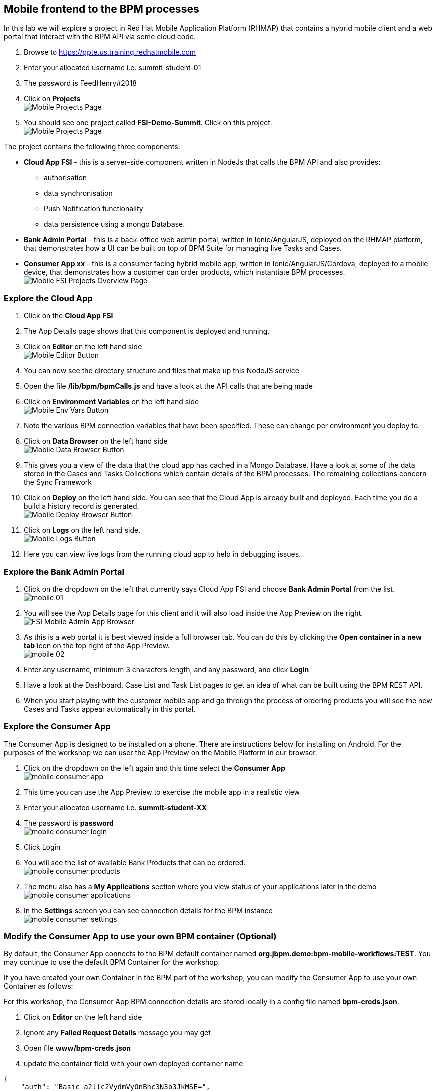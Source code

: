 :imagesdir: ./images

== Mobile frontend to the BPM processes

In this lab we will explore a project in Red Hat Mobile Application Platform (RHMAP) that contains a hybrid mobile client and a web portal that interact with the BPM API via some cloud code.


. Browse to https://gpte.us.training.redhatmobile.com[https://gpte.us.training.redhatmobile.com]
. Enter your allocated username i.e. summit-student-01
. The password is FeedHenry#2018
. Click on *Projects* +
image:mobile-projects.png[Mobile Projects Page]
. You should see one project called *FSI-Demo-Summit*. Click on this project. +
image:mobile-fsi-project-summary.png[Mobile Projects Page]

The project contains the following three components:

* *Cloud App FSI* - this is a server-side component written in NodeJs that calls the BPM API and also provides:
** authorisation
** data synchronisation
** Push Notification functionality
** data persistence using a mongo Database.
* *Bank Admin Portal* - this is a back-office web admin portal, written in Ionic/AngularJS, deployed on the RHMAP platform, that demonstrates how a UI can be built on top of BPM Suite for managing live Tasks and Cases.
* *Consumer App xx* - this is a consumer facing hybrid mobile app, written in Ionic/AngularJS/Cordova, deployed to a mobile device, that demonstrates how a customer can order products, which instantiate BPM processes. +
image:mobile-fsi-project.png[Mobile FSI Projects Overview Page]

=== Explore the Cloud App

. Click on the *Cloud App FSI*
. The App Details page shows that this component is deployed and running.
. Click on *Editor* on the left hand side +
image:mobile-editor.png[Mobile Editor Button]
. You can now see the directory structure and files that make up this NodeJS service
. Open the file */lib/bpm/bpmCalls.js* and have a look at the API calls that are being made
. Click on *Environment Variables* on the left hand side +
image:mobile-env.png[Mobile Env Vars Button]
. Note the various BPM connection variables that have been specified. These can change per environment you deploy to.
. Click on *Data Browser* on the left hand side +
image:mobile-data.png[Mobile Data Browser Button]
. This gives you a view of the data that the cloud app has cached in a Mongo Database. Have a look at some of the data stored in the Cases and Tasks Collections which contain details of the BPM processes.  The remaining collections concern the Sync Framework
. Click on *Deploy* on the left hand side.  You can see that the Cloud App is already built and deployed. Each time you do a build a history record is generated. +
image:mobile-deploy.png[Mobile Deploy Browser Button]
. Click on *Logs* on the left hand side. +
image:mobile-logs.png[Mobile Logs Button]
. Here you can view live logs from the running cloud app to help in debugging issues.

=== Explore the Bank Admin Portal

. Click on the dropdown on the left that currently says Cloud App FSI and choose *Bank Admin Portal* from the list. +
image:mobile-01.png[]
. You will see the App Details page for this client and it will also load inside the App Preview on the right. +
image:mobile-admin-app.png[FSI Mobile Admin App Browser]
. As this is a web portal it is best viewed inside a full browser tab. You can do this by clicking the *Open container in a new tab* icon on the top right of the App Preview. +
image:mobile-02.png[]
. Enter any username, minimum 3 characters length, and any password, and click *Login*
. Have a look at the Dashboard, Case List and Task List pages to get an idea of what can be built using the BPM REST API.
. When you start playing with the customer mobile app and go through the process of ordering products you will see the new Cases and Tasks appear automatically in this portal.

=== Explore the Consumer App
The Consumer App is designed to be installed on a phone. There are instructions below for installing on Android.  For the purposes of the workshop we can user the App Preview on the Mobile Platform in our browser.

. Click on the dropdown on the left again and this time select the *Consumer App* +
image:mobile-consumer-app.png[]
. This time you can use the App Preview to exercise the mobile app in a realistic view
. Enter your allocated username i.e. *summit-student-XX*
. The password is *password* +
image:mobile-consumer-login.png[]
. Click Login
. You will see the list of available Bank Products that can be ordered. +
image:mobile-consumer-products.png[]
. The menu also has a *My Applications* section where you view status of your applications later in the demo +
image:mobile-consumer-applications.png[]
. In the *Settings* screen you can see connection details for the BPM instance +
image:mobile-consumer-settings.png[]

=== Modify the Consumer App to use your own BPM container (Optional)
By default, the Consumer App connects to the BPM default container named *org.jbpm.demo:bpm-mobile-workflows:TEST*. You may continue to use the default BPM Container for the workshop.

If you have created your own Container in the BPM part of the workshop, you can modify the Consumer App to use your own Container as follows:

For this workshop, the Consumer App BPM connection details are stored locally in a config file named *bpm-creds.json*.

. Click on *Editor* on the left hand side
. Ignore any *Failed Request Details* message you may get
. Open file *www/bpm-creds.json*
. update the container field with your own deployed container name

----
{
    "auth": "Basic a2llc2VydmVyOnBhc3N3b3JkMSE=",
    "container": <your container name here>,
    "processName": "org.jbpm.demo.NewApplication",
    "host": <aws host>
  }
----

[start=5]
. Click File and Save +
image:mobile-file-save.png[]
. Return to *Details* section
. Login again in the App Preview section and your Consumer App should connect to your own container when you make a Product Applications
. You can confirm that the connection details have been updated in the Settings screen in the App.  Details can be edited here too. +
image:mobile-edit-settings.png[]

=== Build Android version of Consumer App (Optional)
If you have an Android device, you can build and deploy the Consumer App as follows.   (Note:  The RHMAP platform can also build and deploy to iOS, however it is neccessary to upload your Apple credentials first and this is outside the scope of this demo)

. Click on the dropdown on the left select the *Consumer App* again
. (Optional Step) Enable Push Notifications on Android
* Click on *Push* on the left hand side
* Click on *Enable Push* Button
* Click on Android Checkbox
* Enter `AAAAVyB8obo:APA91bEdrZPXpaI9wpGz_19WlLJzoxec77bANuzXcWEGcIjavG6lFkKJA77BStWvXBmtpBmfRS_-jM93scJL4xx0-BJVJuwQwEBUdFjetF697e9crqRFLQDsNYrQk7k1HCoDUCGq9THa` as Server Key
* Enter `374207193530` as Server ID (Ignore Server returned 401: Unathorized message)
* Click on *Enable Push* button
. Click on *Build* on the left hand side
. Select Android
. Scroll down and click the *Build* button
. You can view the Build progress by clicking on the *View Logs* button
. Wait for the build to complete and a QR code and OTA link url will be displayed
. On your Android device, scan the code or type the link into a browser to install the App

=== Execute BPM Process and Tasks using the Consumer App and Bank Admin Portal
Start a new BPM process by Submitting a Product Application from the Consumer App.  Then you switch between the Bank Admin Portal and Consumer App to run the Tasks to complete the process.

. On the *Consumer App*, select one of the products and then click the *Add to Basket Icon* button. +
image:mobile-bpm-product.png[]
. Swipe through the various screens and fill in what you want.  For the purpose of the demo, default values will be added to any fields not filled in but best to complete the Applicant Name fields so you can search for this later.
. On the last screen click the *Submit* button. +
image:mobile-bpm-product-submit.png[]

. This creates a BPM process and returns to the *My Applications* section of the App where you should see you your Application listed as being *_In Progress_* +
image:mobile-bpm-product-app.png[]

. Switch to the Bank Admin Portal and find your Application on the Case List and Task List screens - search by Application name or Case Id if necessary. +
image:mobile-admin-case-created.png[]
. In the Task List Screen, on your application, click the *RUN TASK* arrow to run the *_Assign Internal Owner_* Task.  Select a bank owner and click *Submit* +
image:mobile-assign-internal-owner.png[]
. Task status will change to *_pending_* while the Sync Framework, via the Cloud App,  runs the Task on BPM. +
image:mobile-assign-pending.png[]
. When Task completes, status returns to *_Ready_* and the next Task - *_Application Check_* - is available
image:mobile-application-ready.png[]
. Click the *RUN TASK* arrow icon to run the *_Application Check_* Task.  You can review the Application Details and then click *CONFIRM* and *SUBMIT* buttons to complete the Task +
image:mobile-application-check-pending.png[]
. Switch to the Consumer App.  If you have installed it on Android and set up Push Notifications you should get a notification on device. Otherwise, or if using App the preview, use the menu to navigate to/reload the *_My Application_* screen.  You should see a *_Request Additional Document_* task.  Click on this task to run it +
image:mobile-additional-docs.png[]
. Upload a photo or document and click the *Submit* button to complete the task
image:mobile-application-upload.png[]
* on an Android Device you will  be able to take a photo or select an image stored on device
* using App Preview in browser a dummy photo is preloaded for this demo
. Switch back to Bank Admin Portal where you should see the next task listed as *_Final Approval_*.  Run this and you have opportunity to review the uploaded documents before clicking *CONFIRM* or *REJECT*. Click *SUBMIT* to complete the process.
image:mobile-final-approval1.png[]
. Finally you can inspect the details of the case, by clicking into it: +

image:mobile-case-complete.png[]

